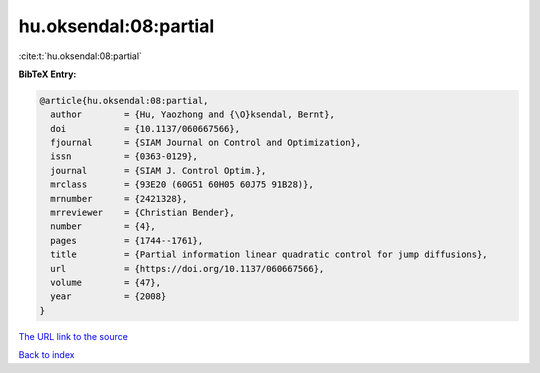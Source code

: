 hu.oksendal:08:partial
======================

:cite:t:`hu.oksendal:08:partial`

**BibTeX Entry:**

.. code-block:: bibtex

   @article{hu.oksendal:08:partial,
     author        = {Hu, Yaozhong and {\O}ksendal, Bernt},
     doi           = {10.1137/060667566},
     fjournal      = {SIAM Journal on Control and Optimization},
     issn          = {0363-0129},
     journal       = {SIAM J. Control Optim.},
     mrclass       = {93E20 (60G51 60H05 60J75 91B28)},
     mrnumber      = {2421328},
     mrreviewer    = {Christian Bender},
     number        = {4},
     pages         = {1744--1761},
     title         = {Partial information linear quadratic control for jump diffusions},
     url           = {https://doi.org/10.1137/060667566},
     volume        = {47},
     year          = {2008}
   }

`The URL link to the source <https://doi.org/10.1137/060667566>`__


`Back to index <../By-Cite-Keys.html>`__
